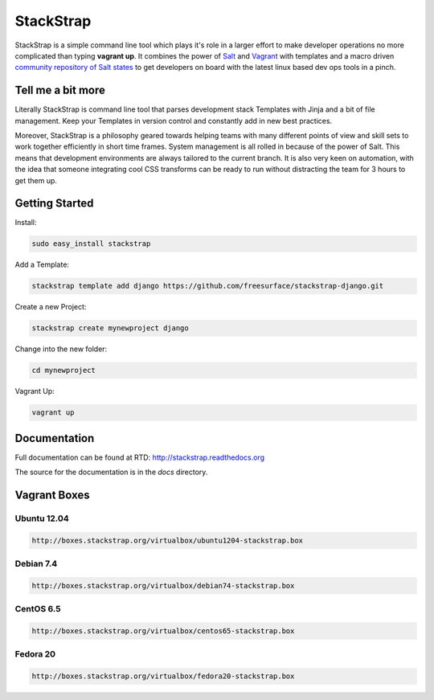 StackStrap
==========
StackStrap is a simple command line tool which plays it's role in a larger effort
to make developer operations no more complicated than typing **vagrant up**.
It combines the power of Salt_ and Vagrant_ with templates and a macro
driven `community repository of Salt states`_ to get developers on board
with the latest linux based dev ops tools in a pinch.

.. image:: https://api.travis-ci.org/freesurface/stackstrap.png?branch=master
           :target: https://travis-ci.org/freesurface/stackstrap

.. image:: https://coveralls.io/repos/freesurface/stackstrap/badge.png
           :target: https://coveralls.io/r/freesurface/stackstrap

.. image:: https://pypip.in/v/stackstrap/badge.png
           :target: https://crate.io/packages/stackstrap/
           :alt: Latest PyPI version

.. image:: https://pypip.in/d/stackstrap/badge.png
           :target: https://crate.io/packages/stackstrap/
           :alt: Number of PyPI downloads

Tell me a bit more
------------------
Literally StackStrap is command line tool that parses development stack Templates 
with Jinja and a bit of file management. Keep your Templates in version control 
and constantly add in new best practices.

Moreover, StackStrap is a philosophy geared towards helping teams with many different 
points of view and skill sets to work together efficiently in short time frames. System 
management is all rolled in because of the power of Salt. This means that development 
environments are always tailored to the current branch. It is also very keen on 
automation, with the idea that someone integrating cool CSS transforms can be ready 
to run without distracting the team for 3 hours to get them up.

Getting Started
---------------

Install:

.. code::

    sudo easy_install stackstrap

Add a Template:

.. code::

    stackstrap template add django https://github.com/freesurface/stackstrap-django.git

Create a new Project:

.. code::

    stackstrap create mynewproject django

Change into the new folder:

.. code::

    cd mynewproject

Vagrant Up:

.. code::

    vagrant up

Documentation
-------------
Full documentation can be found at RTD: http://stackstrap.readthedocs.org

The source for the documentation is in the `docs` directory.


.. _Salt: http://saltstack.org/
.. _Vagrant: http://vagrantup.com/
.. _community repository of Salt states: http://github.com/freesurface/stackstrap-salt/

Vagrant Boxes
-------------

Ubuntu 12.04
^^^^^^^^^^^^

.. code::

    http://boxes.stackstrap.org/virtualbox/ubuntu1204-stackstrap.box

Debian 7.4
^^^^^^^^^^

.. code::

    http://boxes.stackstrap.org/virtualbox/debian74-stackstrap.box

CentOS 6.5
^^^^^^^^^^

.. code::

    http://boxes.stackstrap.org/virtualbox/centos65-stackstrap.box

Fedora 20
^^^^^^^^^

.. code::

    http://boxes.stackstrap.org/virtualbox/fedora20-stackstrap.box

.. vim: set ts=4 sw=4 sts=4 et ai :
